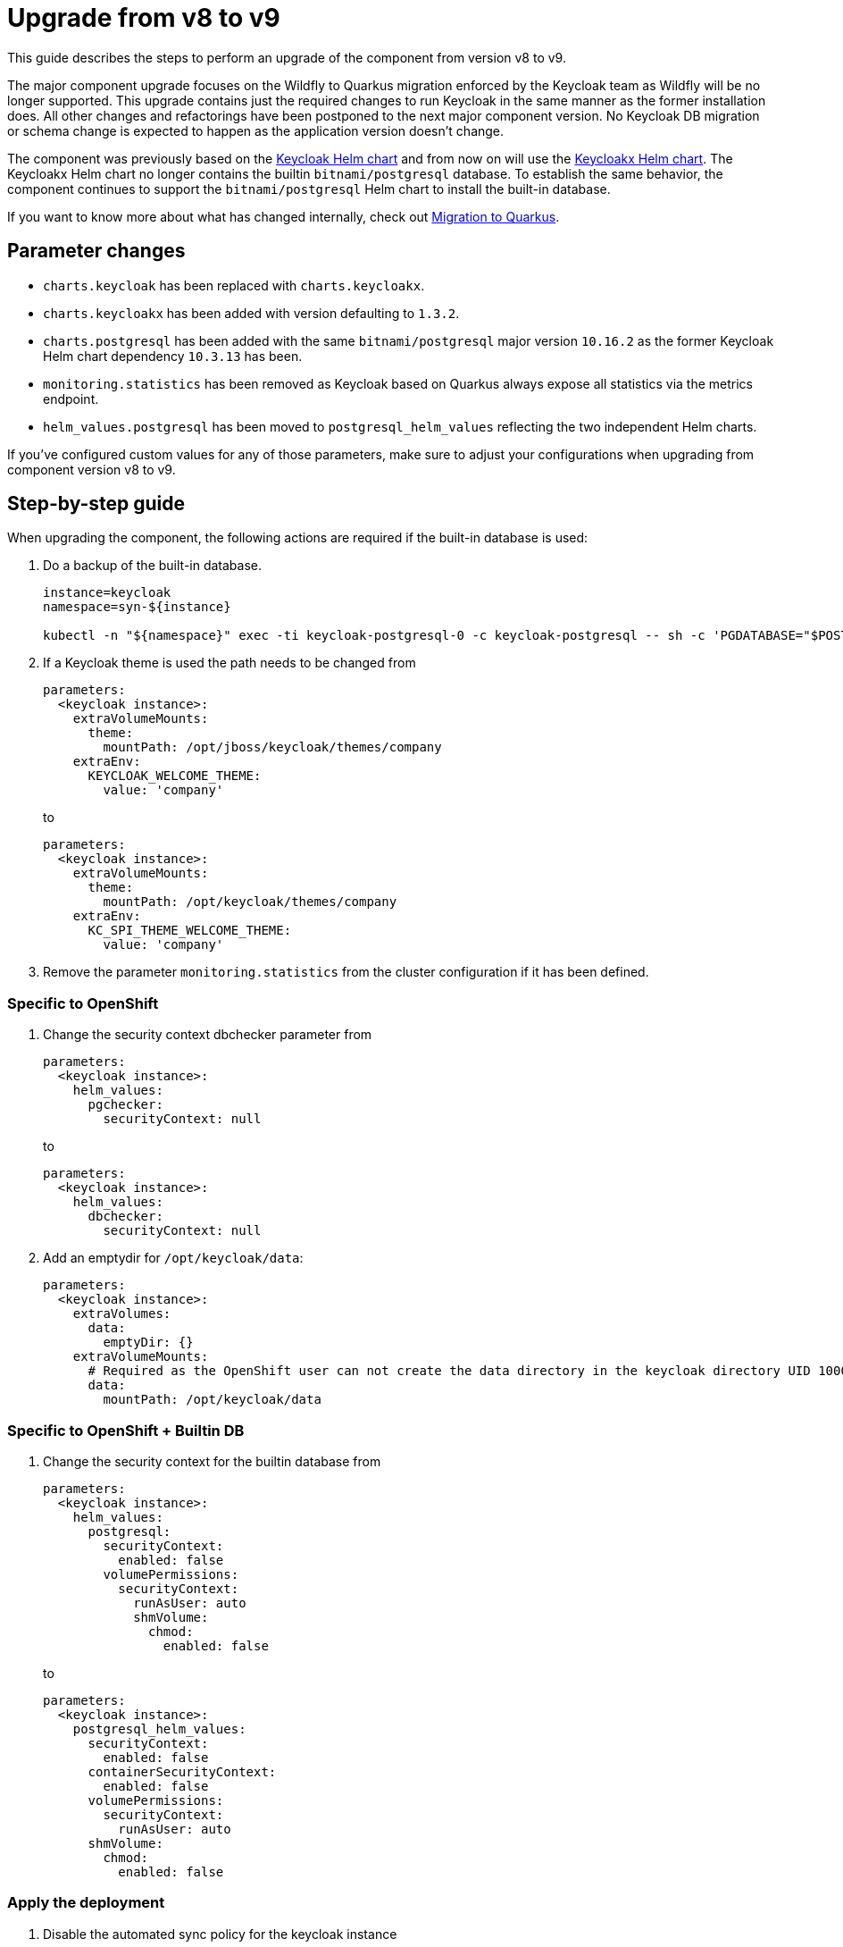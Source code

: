 = Upgrade from v8 to v9

This guide describes the steps to perform an upgrade of the component from version v8 to v9.

The major component upgrade focuses on the Wildfly to Quarkus migration enforced by the Keycloak team as Wildfly will be no longer supported.
This upgrade contains just the required changes to run Keycloak in the same manner as the former installation does.
All other changes and refactorings have been postponed to the next major component version.
No Keycloak DB migration or schema change is expected to happen as the application version doesn't change.

The component was previously based on the https://artifacthub.io/packages/helm/codecentric/keycloak[Keycloak Helm chart] and from now on will use the https://artifacthub.io/packages/helm/codecentric/keycloakx[Keycloakx Helm chart].
The Keycloakx Helm chart no longer contains the builtin `bitnami/postgresql` database.
To establish the same behavior, the component continues to support the `bitnami/postgresql` Helm chart to install the built-in database.

If you want to know more about what has changed internally, check out xref:explanations/migration-to-quarkus.adoc[Migration to Quarkus].

== Parameter changes

* `charts.keycloak` has been replaced with `charts.keycloakx`.
* `charts.keycloakx` has been added with version defaulting to `1.3.2`.
* `charts.postgresql` has been added with the same `bitnami/postgresql` major version `10.16.2` as the former Keycloak Helm chart dependency `10.3.13` has been.
* `monitoring.statistics` has been removed as Keycloak based on Quarkus always expose all statistics via the metrics endpoint.
* `helm_values.postgresql` has been moved to `postgresql_helm_values` reflecting the two independent Helm charts.

If you've configured custom values for any of those parameters, make sure to adjust your configurations when upgrading from component version v8 to v9.

== Step-by-step guide

When upgrading the component, the following actions are required if the built-in database is used:

. Do a backup of the built-in database.
+
[source,bash]
----
instance=keycloak
namespace=syn-${instance}

kubectl -n "${namespace}" exec -ti keycloak-postgresql-0 -c keycloak-postgresql -- sh -c 'PGDATABASE="$POSTGRES_DB" PGUSER="$POSTGRES_USER" PGPASSWORD="$POSTGRES_PASSWORD" pg_dump --clean' > keycloak-postgresql-$(date +%F-%H-%M-%S).sql
----

. If a Keycloak theme is used the path needs to be changed from
+
[source,bash]
----
parameters:
  <keycloak instance>:
    extraVolumeMounts:
      theme:
        mountPath: /opt/jboss/keycloak/themes/company
    extraEnv:
      KEYCLOAK_WELCOME_THEME:
        value: 'company'
----
+
to
+
[source,bash]
----
parameters:
  <keycloak instance>:
    extraVolumeMounts:
      theme:
        mountPath: /opt/keycloak/themes/company
    extraEnv:
      KC_SPI_THEME_WELCOME_THEME:
        value: 'company'
----

. Remove the parameter `monitoring.statistics` from the cluster configuration if it has been defined.

=== Specific to OpenShift

. Change the security context dbchecker parameter from
+
[source,yaml]
----
parameters:
  <keycloak instance>:
    helm_values:
      pgchecker:
        securityContext: null
----
+
to
+
[source,yaml]
----
parameters:
  <keycloak instance>:
    helm_values:
      dbchecker:
        securityContext: null
----

. Add an emptydir for `/opt/keycloak/data`:
+
[source,yaml]
----
parameters:
  <keycloak instance>:
    extraVolumes:
      data:
        emptyDir: {}
    extraVolumeMounts:
      # Required as the OpenShift user can not create the data directory in the keycloak directory UID 1000/GID 0
      data:
        mountPath: /opt/keycloak/data
----


=== Specific to OpenShift + Builtin DB

. Change the security context for the builtin database from
+
[source,yaml]
----
parameters:
  <keycloak instance>:
    helm_values:
      postgresql:
        securityContext:
          enabled: false
        volumePermissions:
          securityContext:
            runAsUser: auto
            shmVolume:
              chmod:
                enabled: false
----
+
to
+
[source,yaml]
----
parameters:
  <keycloak instance>:
    postgresql_helm_values:
      securityContext:
        enabled: false
      containerSecurityContext:
        enabled: false
      volumePermissions:
        securityContext:
          runAsUser: auto
      shmVolume:
        chmod:
          enabled: false
----


=== Apply the deployment

. Disable the automated sync policy for the keycloak instance

. Scale down the existing keycloak to prevent the Wildfly based instance writing to the same database:
+
[source,bash]
----
kubectl -n syn-keycloak scale statefulset keycloak --replicas=0
----

. Delete the ingress object to prevent duplicate hostname issues seen on the OpenShift router:
+
[source,bash]
----
kubectl -n syn-keycloak delete ingress keycloak
----

. Apply the parameter changes.

. Compile and push the cluster catalog.

. Enable the automated sync policy for the keycloak instance

. Verify that ArgoCD can sync all resources.

